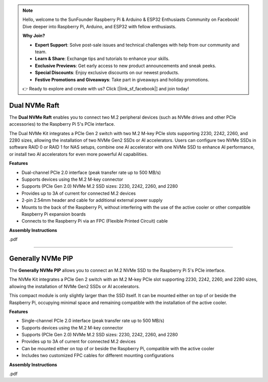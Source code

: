 .. note::

    Hello, welcome to the SunFounder Raspberry Pi & Arduino & ESP32 Enthusiasts Community on Facebook! Dive deeper into Raspberry Pi, Arduino, and ESP32 with fellow enthusiasts.

    **Why Join?**

    - **Expert Support**: Solve post-sale issues and technical challenges with help from our community and team.
    - **Learn & Share**: Exchange tips and tutorials to enhance your skills.
    - **Exclusive Previews**: Get early access to new product announcements and sneak peeks.
    - **Special Discounts**: Enjoy exclusive discounts on our newest products.
    - **Festive Promotions and Giveaways**: Take part in giveaways and holiday promotions.

    👉 Ready to explore and create with us? Click [|link_sf_facebook|] and join today!


Dual NVMe Raft
===============================================

The **Dual NVMe Raft** enables you to connect two M.2 peripheral devices (such as NVMe drives and other PCIe accessories) to the Raspberry Pi 5's PCIe interface.

The Dual NVMe Kit integrates a PCIe Gen 2 switch with two M.2 M-key PCIe slots supporting 2230, 2242, 2260, and 2280 sizes, allowing the installation of two NVMe Gen2 SSDs or AI accelerators.  
Users can configure two NVMe SSDs in software RAID 0 or RAID 1 for NAS setups, combine one AI accelerator with one NVMe SSD to enhance AI performance, or install two AI accelerators for even more powerful AI capabilities.

**Features**

- Dual-channel PCIe 2.0 interface (peak transfer rate up to 500 MB/s)
- Supports devices using the M.2 M-key connector
- Supports (PCIe Gen 2.0) NVMe M.2 SSD sizes: 2230, 2242, 2260, and 2280
- Provides up to 3A of current for connected M.2 devices
- 2-pin 2.54mm header and cable for additional external power supply
- Mounts to the back of the Raspberry Pi, without interfering with the use of the active cooler or other compatible Raspberry Pi expansion boards
- Connects to the Raspberry Pi via an FPC (Flexible Printed Circuit) cable

**Assembly Instructions**

.pdf


-----------------------------------------------------------------------


Generally NVMe PIP
===============================================

The **Generally NVMe PIP** allows you to connect an M.2 NVMe SSD to the Raspberry Pi 5's PCIe interface.

The NVMe Kit integrates a PCIe Gen 2 switch with an M.2 M-key PCIe slot supporting 2230, 2242, 2260, and 2280 sizes, allowing the installation of NVMe Gen2 SSDs or AI accelerators.

This compact module is only slightly larger than the SSD itself. It can be mounted either on top of or beside the Raspberry Pi, occupying minimal space and remaining compatible with the installation of the active cooler.

**Features**

- Single-channel PCIe 2.0 interface (peak transfer rate up to 500 MB/s)
- Supports devices using the M.2 M-key connector
- Supports (PCIe Gen 2.0) NVMe M.2 SSD sizes: 2230, 2242, 2260, and 2280
- Provides up to 3A of current for connected M.2 devices
- Can be mounted either on top of or beside the Raspberry Pi, compatible with the active cooler
- Includes two customized FPC cables for different mounting configurations

**Assembly Instructions**

.pdf

